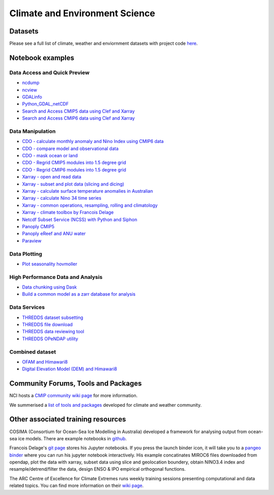 Climate and Environment Science
================================

Datasets
-------------

Please see a full list of climate, weather and enviornment datasets with project code `here <climate_datasets.rst>`_.

Notebook examples
----------------------


Data Access and Quick Preview
++++++++++++++++++++++++++++++++++++++++

* `ncdump <ncdump_cmip5.ipynb>`_
* `ncview <ncview_cmip5.ipynb>`_
* `GDALinfo <gdalbasics_cmip5.ipynb>`_
* `Python_GDAL_netCDF <python_GDAL_netcdf_cmip5.ipynb>`_
* `Search and Access CMIP5 data using Clef and Xarray <CMIP5_Data_Search_Access.ipynb>`_
* `Search and Access CMIP6 data using Clef and Xarray <CMIP6_Data_Search_Access.ipynb>`_

         
Data Manipulation
++++++++++++++++++++
* `CDO - calculate monthly anomaly and Nino Index using CMIP6 data <CDO_monthly_anomaly_and_NinoIndex_CMIP6.ipynb>`_
* `CDO - compare model and observational data <CDO_model_obs_compare.ipynb>`_
* `CDO - mask ocean or land <CDO_ocean_land_mask.ipynb>`_
* `CDO - Regrid CMIP5 modules into 1.5 degree grid`_
* `CDO - Regrid CMIP6 modules into 1.5 degree grid`_
* `Xarray - open and read data <Xarray_access_cmip5.ipynb>`_ 
* `Xarray - subset and plot data (slicing and dicing) <Xarray_subset_plot_cmip5.ipynb>`_ 
* `Xarray - calculate surface temperature anomalies in Australian <Xarray_calculate_metrics.ipynb>`_ 
* `Xarray - calculate Nino 34 time series <Xarray_calculate_Nino34_time_series.ipynb>`_
* `Xarray - common operations, resampling, rolling and climatology <Xarray_statistical_resample_roll_climatology.ipynb>`_
* `Xarray - climate toolbox by Francois Delage`_
* `Netcdf Subset Service (NCSS) with Python and Siphon <ncss_python_siphon_cmip5.ipynb>`_
* `Panoply CMIP5 <Panoply_cmip5.ipynb>`_ 
* `Panoply eReef and ANU water <Panoply_eReef_ANUwater.ipynb>`_ 
* `Paraview <ParaView_cmip5.ipynb>`_

.. _CDO - Regrid CMIP5 modules into 1.5 degree grid: https://git.nci.org.au/pfd548/bom-climate-change-variability-and-extreme-toolbox/blob/master/CMIP5_regrid-lp01.ipynb
.. _CDO - Regrid CMIP6 modules into 1.5 degree grid: https://git.nci.org.au/pfd548/bom-climate-change-variability-and-extreme-toolbox/blob/master/CMIP6_regrid-lp01.ipynb
.. _Xarray - climate toolbox by Francois Delage: https://github.com/fanchic/pangeo/blob/master/xarray%20climate%20toolbox.ipynb

Data Plotting 
++++++++++++++++++++

* `Plot seasonality hovmoller`_

.. _Plot seasonality hovmoller: https://git.nci.org.au/pfd548/bom-climate-change-variability-and-extreme-toolbox/blob/master/common_plots.py 



High Performance Data and Analysis
++++++++++++++++++++++++++++++++++++++++

* `Data chunking using Dask <Python_DataChunks_cmip6.ipynb>`_
* `Build a common model as a zarr database for analysis`_ 

.. _Build a common model as a zarr database for analysis: https://git.nci.org.au/pfd548/bom-climate-change-variability-and-extreme-toolbox/blob/master/read_to_zarr-lp01.ipynb 


Data Services
+++++++++++++++++

* `THREDDS dataset subsetting <../tds/tds_NetcdfSubset_cmip5.ipynb>`_
* `THREDDS file download <../tds/tds_direct_download_cmip5.ipynb>`_
* `THREDDS data reviewing tool <../tds/tds_Godiva_cmip5.ipynb>`_
* `THREDDS OPeNDAP utility <../tds/tds_OPeNDAP_cmip5.ipynb>`_         
         

Combined dataset
++++++++++++++++++
* `OFAM and Himawari8 <Python_NetCDF_OFAM_Himawari8.ipynb>`_ 
* `Digital Elevation Model (DEM) and Himawari8 <../eo/Satellite_Imaging.ipynb>`_ 
        
Community Forums, Tools and Packages
--------------------------------------------

NCI hosts a `CMIP community wiki page`_ for more information.

.. _CMIP community wiki page: https://opus.nci.org.au/display/CMIP/CMIP+Community+Home/

We summerised a `list of tools and packages`_ developed for climate and weather community. 

.. _list of tools and packages: https://nci-rei.atlassian.net/wiki/spaces/TPR/pages/613384225/Community+Tools

Other associated training resources 
--------------------------------------------

COSIMA (Consortium for Ocean-Sea Ice Modelling in Australia) developed a framework for analysing output from ocean-sea ice models. There are example notebooks in `github`_.

.. _github: https://github.com/COSIMA/cosima-cookbook
 
Francois Delage's `git page`_ stores his Jupyter notebooks. If you press the launch binder icon, it will take you to a `pangeo binder`_ where you can run his jupyter notebook interactively. His example concatinates MIROC6 files downloaded from opendap, plot the data with xarray, subset data using slice and geolocation boundery, obtain NINO3.4 index and resample/detrend/filter the data, design ENSO & IPO empirical orthogonal functions.  
 
.. _git page: https://github.com/fanchic/pangeo
.. _pangeo binder: https://binder.pangeo.io/

The ARC Centre of Excellence for Climate Extremes runs weekly training sessions presenting computational
and data related topics. You can find more information on their `wiki page`_.

.. _wiki page: http://climate-cms.wikis.unsw.edu.au/Training/



